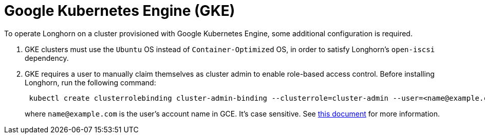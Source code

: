 = Google Kubernetes Engine (GKE)
:current-version: {page-component-version}

To operate Longhorn on a cluster provisioned with Google Kubernetes Engine, some additional configuration is required.

. GKE clusters must use the `Ubuntu` OS instead of `Container-Optimized` OS, in order to satisfy Longhorn's `open-iscsi` dependency.
. GKE requires a user to manually claim themselves as cluster admin to enable role-based access control. Before installing Longhorn, run the following command:
+
[subs="+attributes",shell]
----
 kubectl create clusterrolebinding cluster-admin-binding --clusterrole=cluster-admin --user=<name@example.com>
----
+
where `name@example.com` is the user's account name in GCE.  It's case sensitive. See https://cloud.google.com/kubernetes-engine/docs/how-to/role-based-access-control[this document] for more information.
